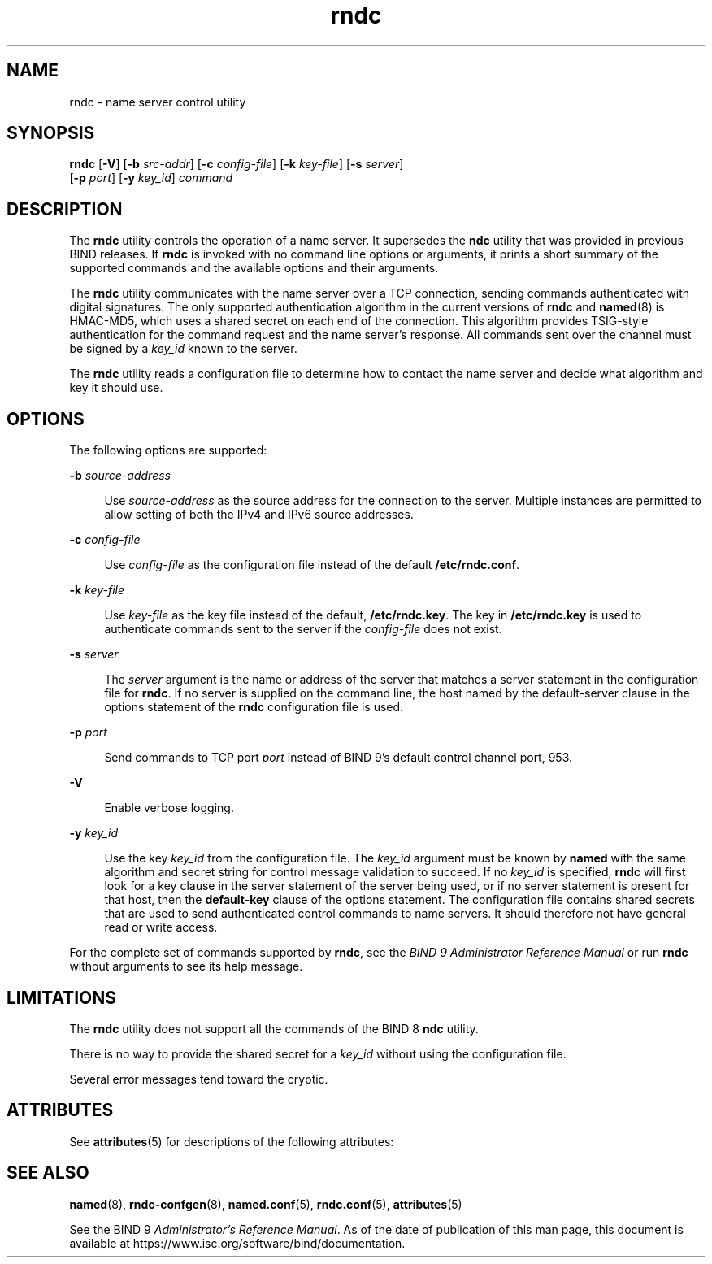 '\" te
.\" Copyright (C) 2010 Internet Systems Consortium, Inc. ("ISC")
.\" Permission to use, copy, modify, and/or distribute this software for any purpose  with or without fee is hereby granted, provided that the above copyright notice  and this permission notice appear in all copies.  THE SOFTWARE IS PROVIDED "AS IS" AND ISC DISCLAIMS ALL WARRANTIES WITH REGARD TO THIS SOFTWARE INCLUDING ALL IMPLIED WARRANTIES OF  MERCHANTABILITY AND FITNESS. IN NO EVENT SHALL ISC BE LIABLE FOR ANY SPECIAL,  DIRECT, INDIRECT, OR CONSEQUENTIAL DAMAGES OR ANY DAMAGES WHATSOEVER RESULTING  FROM LOSS OF USE, DATA OR PROFITS, WHETHER IN AN ACTION OF CONTRACT, NEGLIGENCE OR OTHER TORTIOUS ACTION, ARISING OUT OF OR IN CONNECTION WITH THE  USE OR PERFORMANCE OF THIS SOFTWARE.
.\" Portions Copyright (c) 2010, Sun Microsystems, Inc. All Rights Reserved.
.TH rndc 8 "19 Oct 2015" "SunOS 5.12" "System Administration Commands"
.SH NAME
rndc \- name server control utility
.SH SYNOPSIS
.LP
.nf
\fBrndc\fR [\fB-V\fR] [\fB-b\fR \fIsrc-addr\fR] [\fB-c\fR \fIconfig-file\fR] [\fB-k\fR \fIkey-file\fR] [\fB-s\fR \fIserver\fR] 
     [\fB-p\fR \fIport\fR] [\fB-y\fR \fIkey_id\fR] \fIcommand\fR
.fi

.SH DESCRIPTION
.sp
.LP
The \fBrndc\fR utility controls the operation of a name server. It supersedes the \fBndc\fR utility that was provided in previous BIND releases. If \fBrndc\fR is invoked with no command line options or arguments, it prints a short summary of the supported commands and the available options and their arguments.
.sp
.LP
The \fBrndc\fR utility communicates with the name server over a TCP connection, sending commands authenticated with digital signatures. The only supported authentication algorithm in the current versions of \fBrndc\fR and \fBnamed\fR(8) is HMAC-MD5, which uses a shared secret on each end of the connection. This algorithm provides TSIG-style authentication for the command request and the name server's response. All commands sent over the channel must be signed by a \fIkey_id\fR known to the server.
.sp
.LP
The \fBrndc\fR utility reads a configuration file to determine how to contact the name server and decide what algorithm and key it should use.
.SH OPTIONS
.sp
.LP
The following options are supported:
.sp
.ne 2
.mk
.na
\fB\fB-b\fR \fIsource-address\fR\fR
.ad
.sp .6
.RS 4n
Use \fIsource-address\fR as the source address for the connection to the server. Multiple instances are permitted to allow setting of both the IPv4 and IPv6 source addresses.
.RE

.sp
.ne 2
.mk
.na
\fB\fB-c\fR \fIconfig-file\fR\fR
.ad
.sp .6
.RS 4n
Use \fIconfig-file\fR as the configuration file instead of the default \fB/etc/rndc.conf\fR.
.RE

.sp
.ne 2
.mk
.na
\fB\fB-k\fR \fIkey-file\fR\fR
.ad
.sp .6
.RS 4n
Use \fIkey-file\fR as the key file instead of the default, \fB/etc/rndc.key\fR. The key in \fB/etc/rndc.key\fR is used to authenticate commands sent to the server if the \fIconfig-file\fR does not exist.
.RE

.sp
.ne 2
.mk
.na
\fB\fB-s\fR \fIserver\fR\fR
.ad
.sp .6
.RS 4n
The \fIserver\fR argument is the name or address of the server that matches a server statement in the configuration file for \fBrndc\fR. If no server is supplied on the command line, the host named by the default-server clause in the options statement of the \fBrndc\fR configuration file is used.
.RE

.sp
.ne 2
.mk
.na
\fB\fB-p\fR \fIport\fR\fR
.ad
.sp .6
.RS 4n
Send commands to TCP port \fIport\fR instead of BIND 9's default control channel port, 953.
.RE

.sp
.ne 2
.mk
.na
\fB\fB-V\fR\fR
.ad
.sp .6
.RS 4n
Enable verbose logging.
.RE

.sp
.ne 2
.mk
.na
\fB\fB-y\fR \fIkey_id\fR\fR
.ad
.sp .6
.RS 4n
Use the key \fIkey_id\fR from the configuration file. The \fIkey_id\fR argument must be known by \fBnamed\fR with the same algorithm and secret string for control message validation to succeed. If no \fIkey_id\fR is specified, \fBrndc\fR will first look for a key clause in the server statement of the server being used, or if no server statement is present for that host, then the \fBdefault-key\fR clause of the options statement. The configuration file contains shared secrets that are used to send authenticated control commands to name servers. It should therefore not have general read or write access.
.RE

.sp
.LP
For the complete set of commands supported by \fBrndc\fR, see the \fIBIND 9 Administrator Reference Manual\fR or run \fBrndc\fR without arguments to see its help message.
.SH LIMITATIONS
.sp
.LP
The \fBrndc\fR utility does not support all the commands of the BIND 8 \fBndc\fR utility.
.sp
.LP
There is no way to provide the shared secret for a \fIkey_id\fR without using the configuration file.
.sp
.LP
Several error messages tend toward the cryptic.
.SH ATTRIBUTES
.sp
.LP
See \fBattributes\fR(5) for descriptions of the following attributes:
.sp

.sp
.TS
tab() box;
cw(2.75i) |cw(2.75i) 
lw(2.75i) |lw(2.75i) 
.
ATTRIBUTE TYPEATTRIBUTE VALUE
_
Availabilitynetwork/dns/bind
_
Interface StabilityVolatile
.TE

.SH SEE ALSO
.sp
.LP
\fBnamed\fR(8), \fBrndc-confgen\fR(8), \fBnamed.conf\fR(5), \fBrndc.conf\fR(5), \fBattributes\fR(5)
.sp
.LP
See the BIND 9 \fIAdministrator's Reference Manual\fR. As of the date of publication of this man page, this document is available at https://www.isc.org/software/bind/documentation\&.
